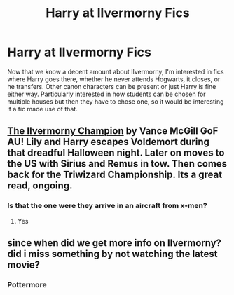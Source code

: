 #+TITLE: Harry at Ilvermorny Fics

* Harry at Ilvermorny Fics
:PROPERTIES:
:Score: 17
:DateUnix: 1546099311.0
:DateShort: 2018-Dec-29
:END:
Now that we know a decent amount about Ilvermorny, I'm interested in fics where Harry goes there, whether he never attends Hogwarts, it closes, or he transfers. Other canon characters can be present or just Harry is fine either way. Particularly interested in how students can be chosen for multiple houses but then they have to chose one, so it would be interesting if a fic made use of that.


** [[https://m.fanfiction.net/s/12048619/1/The-Ilvermorny-Champion][The Ilvermorny Champion]] by Vance McGill GoF AU! Lily and Harry escapes Voldemort during that dreadful Halloween night. Later on moves to the US with Sirius and Remus in tow. Then comes back for the Triwizard Championship. Its a great read, ongoing.
:PROPERTIES:
:Author: MrJDN
:Score: 1
:DateUnix: 1546130378.0
:DateShort: 2018-Dec-30
:END:

*** Is that the one were they arrive in an aircraft from x-men?
:PROPERTIES:
:Author: Faeriniel
:Score: 0
:DateUnix: 1546150447.0
:DateShort: 2018-Dec-30
:END:

**** Yes
:PROPERTIES:
:Author: rohan62442
:Score: 0
:DateUnix: 1546152497.0
:DateShort: 2018-Dec-30
:END:


** since when did we get more info on Ilvermorny? did i miss something by not watching the latest movie?
:PROPERTIES:
:Author: neopolii
:Score: 1
:DateUnix: 1546152237.0
:DateShort: 2018-Dec-30
:END:

*** Pottermore
:PROPERTIES:
:Author: rohan62442
:Score: 2
:DateUnix: 1546152516.0
:DateShort: 2018-Dec-30
:END:
